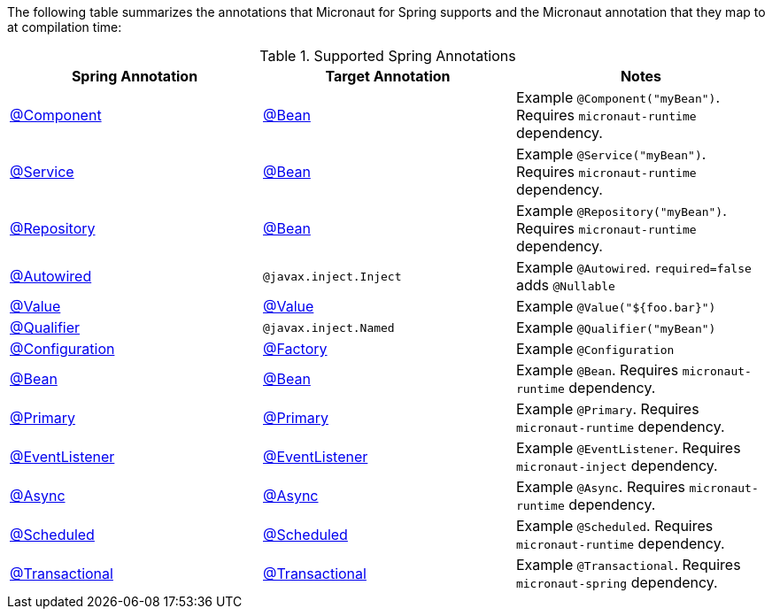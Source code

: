 

The following table summarizes the annotations that Micronaut for Spring supports and the Micronaut annotation that they map to at compilation time:

.Supported Spring Annotations
|===
|Spring Annotation|Target Annotation|Notes

|link:{springapi}/org/springframework/stereotype/Component.html[@Component]
|link:{micronautapi}/io/micronaut/context/annotation/Bean.html[@Bean]
| Example `@Component("myBean")`. Requires `micronaut-runtime` dependency.

|link:{springapi}/org/springframework/stereotype/Service.html[@Service]
|link:{micronautapi}/io/micronaut/context/annotation/Bean.html[@Bean]
| Example `@Service("myBean")`. Requires `micronaut-runtime` dependency.

|link:{springapi}/org/springframework/stereotype/Repository.html[@Repository]
|link:{micronautapi}/io/micronaut/context/annotation/Bean.html[@Bean]
| Example `@Repository("myBean")`. Requires `micronaut-runtime` dependency.

|link:{springapi}/org/springframework/beans/factory/annotation/Autowired.html[@Autowired]
|`@javax.inject.Inject`
| Example `@Autowired`. `required=false` adds `@Nullable`

|link:{springapi}/org/springframework/beans/factory/annotation/Value.html[@Value]
|link:{micronautapi}/io/micronaut/context/annotation/Value.html[@Value]
| Example `@Value("${foo.bar}")`

|link:{springapi}/org/springframework/beans/factory/annotation/Qualifier.html[@Qualifier]
|`@javax.inject.Named`
|Example `@Qualifier("myBean")`

|link:{springapi}/org/springframework/context/annotation/Configuration.html[@Configuration]
|link:{micronautapi}/io/micronaut/context/annotation/Factory.html[@Factory]
|Example `@Configuration`

|link:{springapi}/org/springframework/context/annotation/Bean.html[@Bean]
|link:{micronautapi}/io/micronaut/context/annotation/Bean.html[@Bean]
|Example `@Bean`. Requires `micronaut-runtime` dependency.

|link:{springapi}/org/springframework/context/annotation/Primary.html[@Primary]
|link:{micronautapi}/io/micronaut/context/annotation/Primary.html[@Primary]
|Example `@Primary`. Requires `micronaut-runtime` dependency.

|link:{springapi}/org/springframework/context/event/EventListener.html[@EventListener]
|link:{micronautapi}/io/micronaut/runtime/event/annotation/EventListener.html[@EventListener]
|Example `@EventListener`. Requires `micronaut-inject` dependency.

|link:{springapi}/org/springframework/scheduling/annotation/Async.html[@Async]
|link:{micronautapi}/io/micronaut/scheduling/annotation/Async.html[@Async]
|Example `@Async`. Requires `micronaut-runtime` dependency.

|link:{springapi}/org/springframework/scheduling/annotation/Scheduled.html[@Scheduled]
|link:{micronautapi}/io/micronaut/scheduling/annotation/Scheduled.html[@Scheduled]
|Example `@Scheduled`. Requires `micronaut-runtime` dependency.

|link:{springapi}/org/springframework/transaction/annotation/Transactional.html[@Transactional]
|link:{micronautapi}/io/micronaut/spring/tx/annotation/Transactional.html[@Transactional]
|Example `@Transactional`. Requires `micronaut-spring` dependency.

|===